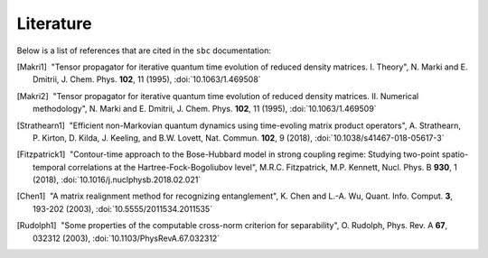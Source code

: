 Literature
==========

Below is a list of references that are cited in the ``sbc`` documentation:

.. [Makri1] |nbspc|"Tensor propagator for iterative quantum time evolution of
	    reduced density matrices. I. Theory", N. Marki and E. Dmitrii, J.
	    Chem. Phys. **102**, 11 (1995), :doi:`10.1063/1.469508`
.. [Makri2] |nbspc|"Tensor propagator for iterative quantum time evolution of
	    reduced density matrices. II. Numerical methodology", N. Marki and
	    E. Dmitrii, J. Chem. Phys. **102**, 11 (1995),
	    :doi:`10.1063/1.469509`
.. [Strathearn1] |nbspc|"Efficient non-Markovian quantum dynamics using
		 time-evoling matrix product operators", A. Strathearn, P.
		 Kirton, D. Kilda, J. Keeling, and B.W. Lovett, Nat. Commun.
		 **102**, 9 (2018), :doi:`10.1038/s41467-018-05617-3`

.. [Fitzpatrick1] |nbspc|"Contour-time approach to the Bose-Hubbard model in
		  strong coupling regime: Studying two-point spatio-temporal
		  correlations at the Hartree-Fock-Bogoliubov level",
		  M.R.C. Fitzpatrick, M.P. Kennett, Nucl. Phys. B **930**, 1
		  (2018), :doi:`10.1016/j.nuclphysb.2018.02.021`

.. [Chen1] |nbspc|"A matrix realignment method for recognizing entanglement",
		  K. Chen and L.-A. Wu, Quant. Info. Comput. **3**, 193-202
		  (2003), :doi:`10.5555/2011534.2011535`

.. [Rudolph1] |nbspc|"Some properties of the computable cross-norm criterion for
	             separability", O. Rudolph, Phys. Rev. A **67**, 032312
		     (2003), :doi:`10.1103/PhysRevA.67.032312`

.. |nbspc| unicode:: U+00A0 .. non-breaking space
